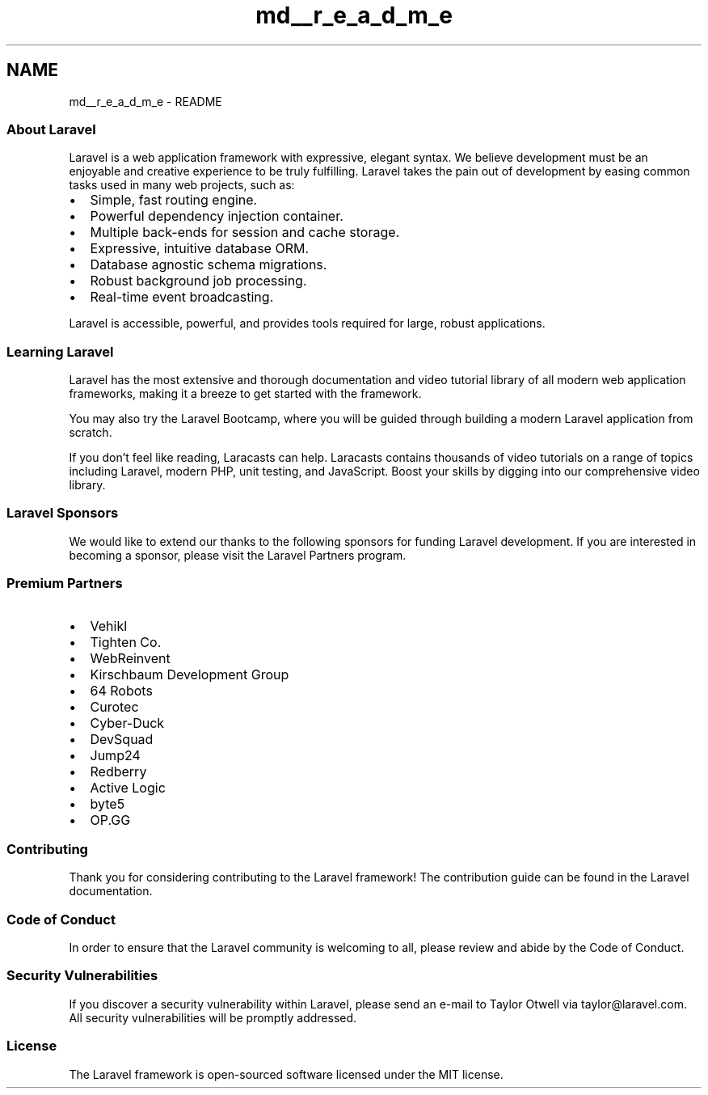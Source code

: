 .TH "md__r_e_a_d_m_e" 3 "My Project" \" -*- nroff -*-
.ad l
.nh
.SH NAME
md__r_e_a_d_m_e \- README 
.PP


.PP
\fR\fP
.PP

.PP
\fR\fP \fR\fP \fR\fP \fR\fP 
.SS "About Laravel"
Laravel is a web application framework with expressive, elegant syntax\&. We believe development must be an enjoyable and creative experience to be truly fulfilling\&. Laravel takes the pain out of development by easing common tasks used in many web projects, such as:

.PP
.IP "\(bu" 2
\fRSimple, fast routing engine\fP\&.
.IP "\(bu" 2
\fRPowerful dependency injection container\fP\&.
.IP "\(bu" 2
Multiple back-ends for \fRsession\fP and \fRcache\fP storage\&.
.IP "\(bu" 2
Expressive, intuitive \fRdatabase ORM\fP\&.
.IP "\(bu" 2
Database agnostic \fRschema migrations\fP\&.
.IP "\(bu" 2
\fRRobust background job processing\fP\&.
.IP "\(bu" 2
\fRReal-time event broadcasting\fP\&.
.PP

.PP
Laravel is accessible, powerful, and provides tools required for large, robust applications\&.
.SS "Learning Laravel"
Laravel has the most extensive and thorough \fRdocumentation\fP and video tutorial library of all modern web application frameworks, making it a breeze to get started with the framework\&.

.PP
You may also try the \fRLaravel Bootcamp\fP, where you will be guided through building a modern Laravel application from scratch\&.

.PP
If you don't feel like reading, \fRLaracasts\fP can help\&. Laracasts contains thousands of video tutorials on a range of topics including Laravel, modern PHP, unit testing, and JavaScript\&. Boost your skills by digging into our comprehensive video library\&.
.SS "Laravel Sponsors"
We would like to extend our thanks to the following sponsors for funding Laravel development\&. If you are interested in becoming a sponsor, please visit the \fRLaravel Partners program\fP\&.
.SS "Premium Partners"
.IP "\(bu" 2
\fB\fRVehikl\fP\fP
.IP "\(bu" 2
\fB\fRTighten Co\&.\fP\fP
.IP "\(bu" 2
\fB\fRWebReinvent\fP\fP
.IP "\(bu" 2
\fB\fRKirschbaum Development Group\fP\fP
.IP "\(bu" 2
\fB\fR64 Robots\fP\fP
.IP "\(bu" 2
\fB\fRCurotec\fP\fP
.IP "\(bu" 2
\fB\fRCyber-Duck\fP\fP
.IP "\(bu" 2
\fB\fRDevSquad\fP\fP
.IP "\(bu" 2
\fB\fRJump24\fP\fP
.IP "\(bu" 2
\fB\fRRedberry\fP\fP
.IP "\(bu" 2
\fB\fRActive Logic\fP\fP
.IP "\(bu" 2
\fB\fRbyte5\fP\fP
.IP "\(bu" 2
\fB\fROP\&.GG\fP\fP
.PP
.SS "Contributing"
Thank you for considering contributing to the Laravel framework! The contribution guide can be found in the \fRLaravel documentation\fP\&.
.SS "Code of Conduct"
In order to ensure that the Laravel community is welcoming to all, please review and abide by the \fRCode of Conduct\fP\&.
.SS "Security Vulnerabilities"
If you discover a security vulnerability within Laravel, please send an e-mail to Taylor Otwell via \fRtaylor@laravel\&.com\fP\&. All security vulnerabilities will be promptly addressed\&.
.SS "License"
The Laravel framework is open-sourced software licensed under the \fRMIT license\fP\&. 
